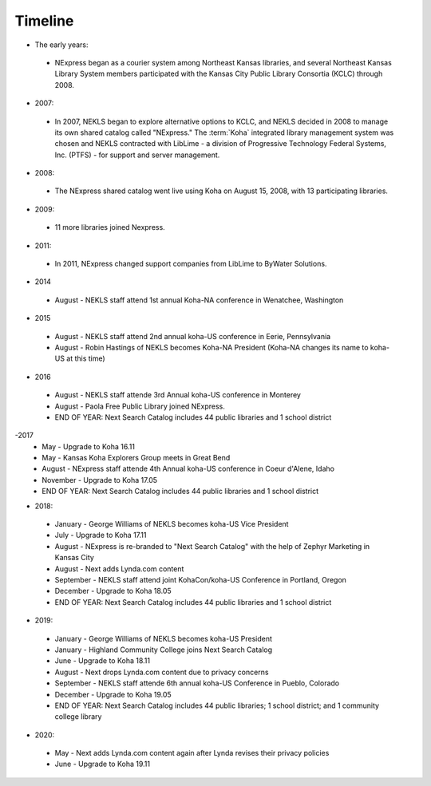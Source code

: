 Timeline
========

- The early years:
 - NExpress began as a courier system among Northeast Kansas libraries, and several Northeast Kansas Library System members participated with the Kansas City Public Library Consortia (KCLC) through 2008.
- 2007:
 - In 2007, NEKLS began to explore alternative options to KCLC, and NEKLS decided in 2008 to manage its own shared catalog called "NExpress."  The :term:`Koha` integrated library management system was chosen and NEKLS contracted with LibLime - a division of Progressive Technology Federal Systems, Inc. (PTFS) - for support and server management.
- 2008:
 - The NExpress shared catalog went live using Koha on August 15, 2008, with 13 participating libraries.
- 2009:
 - 11 more libraries joined Nexpress.
- 2011:
 - In 2011, NExpress changed support companies from LibLime to ByWater Solutions.
- 2014
 - August - NEKLS staff attend 1st annual Koha-NA conference in Wenatchee, Washington
- 2015
 - August - NEKLS staff attend 2nd annual koha-US conference in Eerie, Pennsylvania
 - August - Robin Hastings of NEKLS becomes Koha-NA President (Koha-NA changes its name to koha-US at this time)
- 2016
 - August - NEKLS staff attende 3rd Annual koha-US conference in Monterey
 - August - Paola Free Public Library joined NExpress.
 - END OF YEAR: Next Search Catalog includes 44 public libraries and 1 school district
-2017
 - May - Upgrade to Koha 16.11
 - May - Kansas Koha Explorers Group meets in Great Bend
 - August - NExpress staff attende 4th Annual koha-US conference in Coeur d'Alene, Idaho
 - November - Upgrade to Koha 17.05
 - END OF YEAR: Next Search Catalog includes 44 public libraries and 1 school district
- 2018:
 - January - George Williams of NEKLS becomes koha-US Vice President
 - July - Upgrade to Koha 17.11
 - August - NExpress is re-branded to "Next Search Catalog" with the help of Zephyr Marketing in Kansas City
 - August - Next adds Lynda.com content
 - September - NEKLS staff attend joint KohaCon/koha-US Conference in Portland, Oregon
 - December - Upgrade to Koha 18.05
 - END OF YEAR: Next Search Catalog includes 44 public libraries and 1 school district
- 2019:
 - January - George Williams of NEKLS becomes koha-US President
 - January - Highland Community College joins Next Search Catalog
 - June - Upgrade to Koha 18.11
 - August - Next drops Lynda.com content due to privacy concerns
 - September - NEKLS staff attende 6th annual koha-US Conference in Pueblo, Colorado
 - December - Upgrade to Koha 19.05
 - END OF YEAR: Next Search Catalog includes 44 public libraries; 1 school district; and 1 community college library
- 2020:
 - May - Next adds Lynda.com content again after Lynda revises their privacy policies
 - June - Upgrade to Koha 19.11
